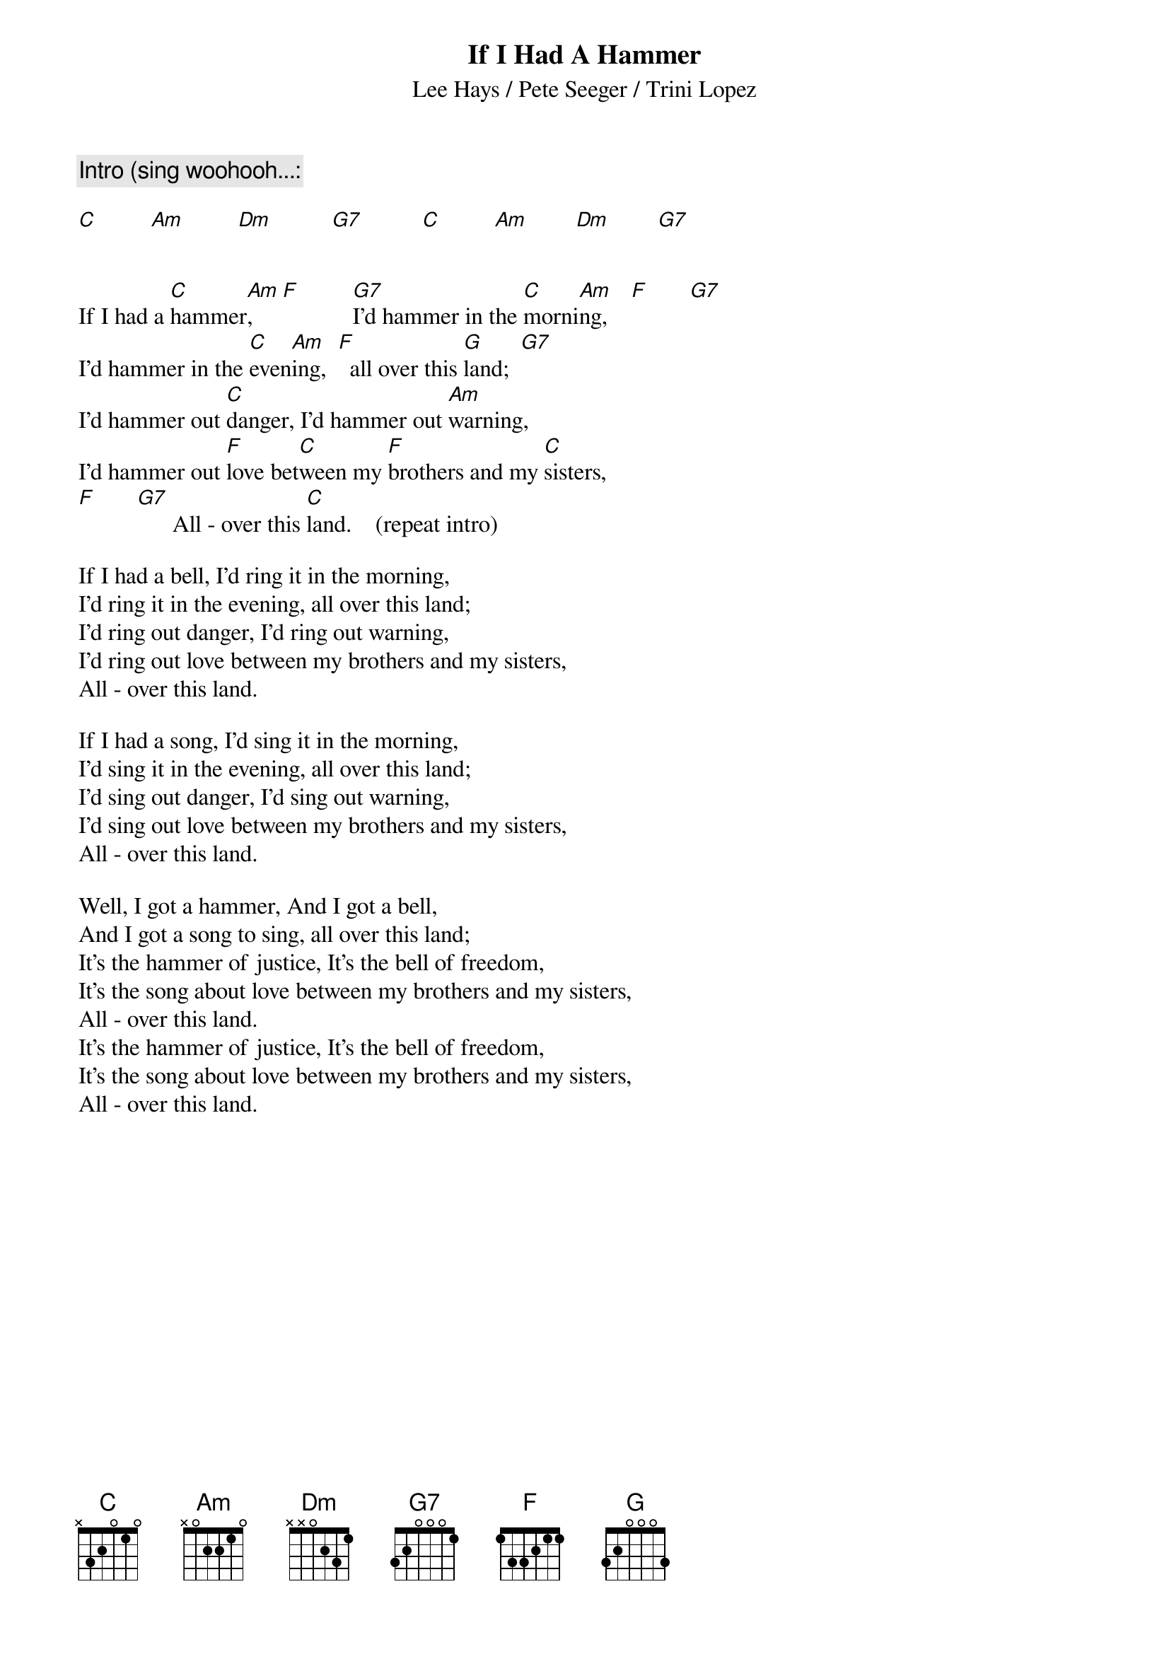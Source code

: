 {title:If I Had A Hammer}
{subtitle:Lee Hays / Pete Seeger / Trini Lopez}
{c:Intro (sing woohooh...:}

[C]         [Am]         [Dm]          [G7]          [C]         [Am]        [Dm]        [G7]


If I had a [C]hammer[Am],     [F]         [G7]I'd hammer in the [C]morni[Am]ng,    [F]       [G7]
I'd hammer in the [C]even[Am]ing,  [F]  all over this [G]land;  [G7]
I'd hammer out [C]danger, I'd hammer out [Am]warning,
I'd hammer out [F]love bet[C]ween my [F]brothers and my [C]sisters,
[F]       [G7]      All - over this [C]land.    (repeat intro)

If I had a bell, I'd ring it in the morning,
I'd ring it in the evening, all over this land;
I'd ring out danger, I'd ring out warning,
I'd ring out love between my brothers and my sisters,
All - over this land.

If I had a song, I'd sing it in the morning,
I'd sing it in the evening, all over this land;
I'd sing out danger, I'd sing out warning,
I'd sing out love between my brothers and my sisters,
All - over this land.

Well, I got a hammer, And I got a bell,
And I got a song to sing, all over this land;
It's the hammer of justice, It's the bell of freedom,
It's the song about love between my brothers and my sisters,
All - over this land.
It's the hammer of justice, It's the bell of freedom,
It's the song about love between my brothers and my sisters,
All - over this land.

